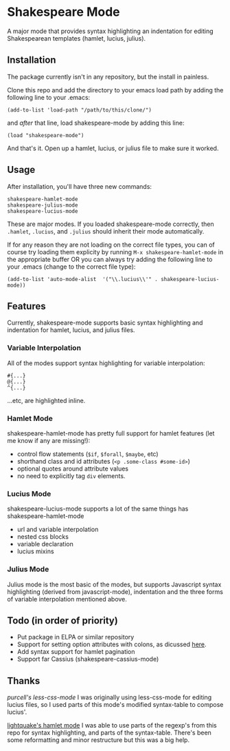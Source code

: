 * Shakespeare Mode
  A major mode that provides syntax highlighting an indentation for
  editing Shakespearean templates (hamlet, lucius, julius).


** Installation
   The package currently isn't in any repository, but the install in painless.
   
   Clone this repo and add the directory to your emacs load path by adding the following
   line to your .emacs:

   #+BEGIN_SRC elisp
       (add-to-list 'load-path "/path/to/this/clone/")
   #+END_SRC

   and /after/ that line, load shakespeare-mode by adding this line:

   #+BEGIN_SRC elisp
       (load "shakespeare-mode")
   #+END_SRC

   And that's it. Open up a hamlet, lucius, or julius file to make sure it worked.


** Usage
   After installation, you'll have three new commands:

   #+BEGIN_SRC elisp
       shakespeare-hamlet-mode
       shakespeare-julius-mode
       shakespeare-lucius-mode
   #+END_SRC

   These are major modes. If you loaded shakespeare-mode correctly, then
   =.hamlet=, =.lucius=, and =.julius= should inherit their mode automatically.

   If for any reason they are not loading on the correct file types, you can of
   course try loading them explicity by running =M-x shakespeare-hamlet-mode= in
   the appropriate buffer OR you can always try adding the following line to
   your .emacs (change to the correct file type):

   #+BEGIN_SRC elisp
       (add-to-list 'auto-mode-alist  '("\\.lucius\\'" . shakespeare-lucius-mode))
   #+END_SRC


** Features
   Currently, shakespeare-mode supports basic syntax highlighting and indentation
   for hamlet, lucius, and julius files.

*** Variable Interpolation
     All of the modes support syntax highlighting for variable interpolation:

    #+BEGIN_SRC elisp
        #{...}
        @{...}
        ^{...}
    #+END_SRC

    ...etc, are highlighted inline.

*** Hamlet Mode
    shakespeare-hamlet-mode has pretty full support for hamlet features (let me know
    if any are missing!):

    - control flow statements (=$if=, =$forall=, =$maybe=, etc)
    - shorthand class and id attributes (=<p .some-class #some-id>=)
    - optional quotes around attribute values
    - no need to explicitly tag =div= elements.

*** Lucius Mode
    shakespeare-lucius-mode supports a lot of the same things has shakespeare-hamlet-mode

    - url and variable interpolation
    - nested css blocks
    - variable declaration
    - lucius mixins

*** Julius Mode
    Julius mode is the most basic of the modes, but supports Javascript syntax
    highlighting (derived from javascript-mode), indentation and the three forms
    of variable interpolation mentioned above.


** Todo (in order of priority)
    - Put package in ELPA or similar repository
    - Support for setting option attributes with colons, as dicussed [[http://www.yesodweb.com/book/shakespearean-templates#shakespearean-templates_attributes][here]].
    - Add syntax support for hamlet pagination
    - Support far Cassius (shakespeare-cassius-mode)


** Thanks
   [[purcell's less-css-mode]]
   I was originally using less-css-mode for editing lucius files, so I used parts of this
   mode's modified syntax-table to compose lucius'.

   [[https://github.com/lightquake/hamlet-mode][lightquake's hamlet mode]]
   I was able to use parts of the regexp's from this repo for syntax highlighting,
   and parts of the syntax-table. There's been some reformatting and minor restructure
   but this was a big help.

